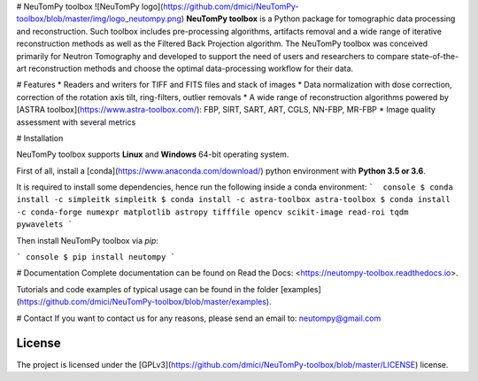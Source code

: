 # NeuTomPy toolbox
![NeuTomPy logo](https://github.com/dmici/NeuTomPy-toolbox/blob/master/img/logo_neutompy.png)
**NeuTomPy toolbox** is a Python package for tomographic data processing and reconstruction.
Such toolbox includes pre-processing algorithms, artifacts removal and a wide range of iterative
reconstruction methods as well as the Filtered Back Projection algorithm.
The NeuTomPy toolbox was conceived primarily for Neutron Tomography and developed to support
the need of users and researchers to compare state-of-the-art reconstruction methods and choose the optimal data-processing workflow for their data.

# Features
* Readers and writers for TIFF and FITS files and stack of images
* Data normalization with dose correction, correction of the rotation axis tilt, ring-filters, outlier removals
* A wide range of reconstruction algorithms powered by [ASTRA toolbox](https://www.astra-toolbox.com/): FBP, SIRT, SART, ART, CGLS, NN-FBP, MR-FBP
* Image quality assessment with several metrics

# Installation

NeuTomPy toolbox supports **Linux** and **Windows** 64-bit operating system.

First of all, install a [conda](https://www.anaconda.com/download/) python environment with  **Python 3.5 or 3.6**.

It is required to install some dependencies, hence run the following inside a conda environment:
```  console
$ conda install -c simpleitk simpleitk
$ conda install -c astra-toolbox astra-toolbox
$ conda install -c conda-forge numexpr matplotlib astropy tifffile opencv scikit-image read-roi tqdm pywavelets
```

Then install NeuTomPy toolbox via `pip`:

``` console
$ pip install neutompy
```

# Documentation
Complete documentation can be found on Read the Docs: <https://neutompy-toolbox.readthedocs.io>.

Tutorials and code examples of typical usage can be found in the folder [examples](https://github.com/dmici/NeuTomPy-toolbox/blob/master/examples).


# Contact
If you want to contact us for any reasons, please send an email to: neutompy@gmail.com


License
=======

The project is licensed under the [GPLv3](https://github.com/dmici/NeuTomPy-toolbox/blob/master/LICENSE) license.


